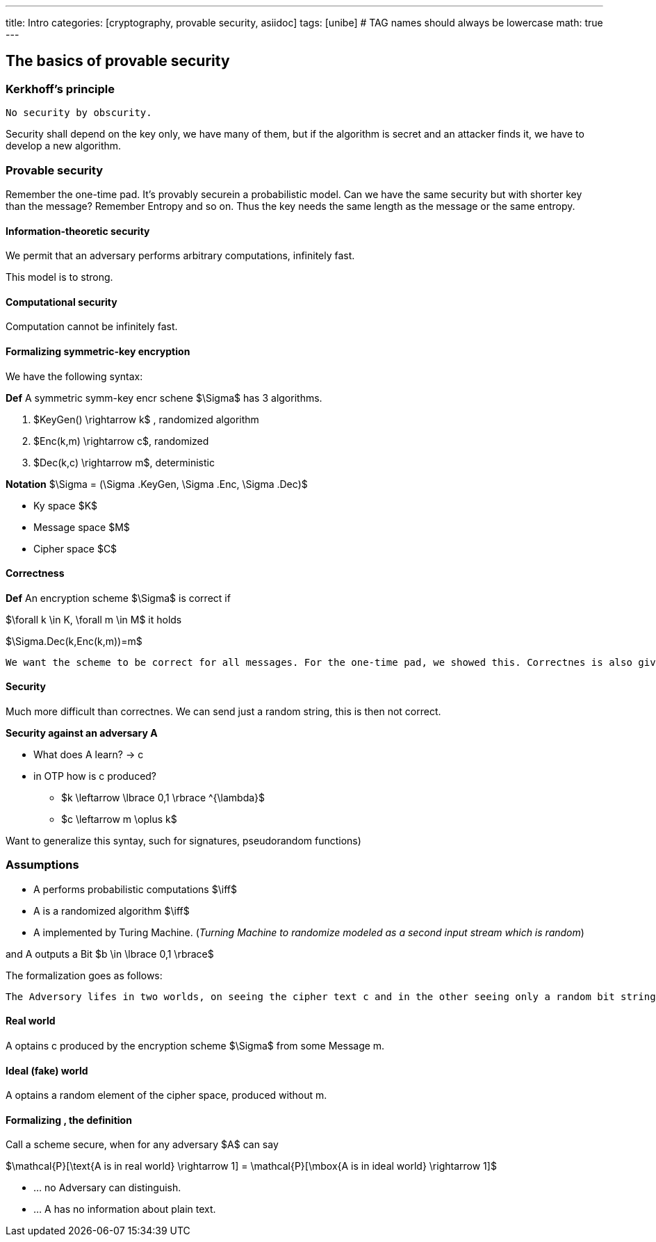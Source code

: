 ---
title: Intro 
categories: [cryptography, provable security, asiidoc]
tags: [unibe]     # TAG names should always be lowercase
math: true
---

== The basics of provable security

=== Kerkhoff's principle
[Note]
----
No security by obscurity.
----
Security shall depend on the key only, we have many of them, but if the algorithm is secret and an attacker finds it, we have to develop a new algorithm. 

=== Provable security
Remember the one-time pad. It's provably securein a probabilistic model. Can we have the same security but with shorter key than the message? Remember Entropy and so on. Thus the key needs the same length as the message or the same entropy.

==== Information-theoretic security
We permit that an adversary performs arbitrary computations, infinitely fast. 

This model is to strong.

==== Computational security
Computation cannot be infinitely fast. 

==== Formalizing symmetric-key encryption
We have the following syntax:

*Def* A symmetric symm-key encr schene $\Sigma$ has 3 algorithms.

1. $KeyGen() \rightarrow k$ , randomized algorithm
2. $Enc(k,m) \rightarrow c$, randomized
3. $Dec(k,c) \rightarrow m$, deterministic

*Notation* $\Sigma = (\Sigma .KeyGen, \Sigma .Enc, \Sigma .Dec)$

* Ky space $K$
* Message space $M$
* Cipher space $C$

==== Correctness
*Def* An encryption scheme $\Sigma$ is correct if

$\forall k \in K, \forall m \in M$ it holds

$\Sigma.Dec(k,Enc(k,m))=m$

[Note] 
----
We want the scheme to be correct for all messages. For the one-time pad, we showed this. Correctnes is also given for the identity function.
----

==== Security
Much more difficult than correctnes. We can send just a random string, this is then not correct. 

*Security against an adversary A*

* What does A learn? -> c
* in OTP how is c produced? 
  - $k \leftarrow \lbrace 0,1 \rbrace ^{\lambda}$
  - $c \leftarrow m \oplus k$

Want to generalize this syntay, such for signatures, pseudorandom functions)

=== Assumptions
* A performs probabilistic computations $\iff$
* A is a randomized algorithm $\iff$
* A implemented by Turing Machine. (_Turning Machine to randomize modeled as a second input stream which is random_)

and A outputs a Bit $b \in \lbrace 0,1 \rbrace$

The formalization goes as follows: 
[Note]
----
The Adversory lifes in two worlds, on seeing the cipher text c and in the other seeing only a random bit string. Then if we can show, that the Adversory cannot tell in which world he lifes, we are secure. 
----
==== Real world
A optains c produced by the encryption scheme $\Sigma$ from some Message m.

==== Ideal (fake) world
A optains a random element of the cipher space, produced without m.

==== Formalizing , the definition
Call a scheme secure, when for any adversary $A$ can say

$\mathcal{P}[\text{A is in real world} \rightarrow 1] = \mathcal{P}[\mbox{A is in ideal world} \rightarrow 1]$

* ... no Adversary can distinguish.
* ... A has no information about plain text.












